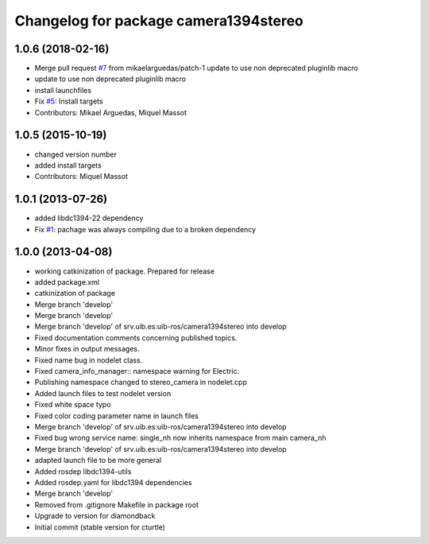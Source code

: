 ^^^^^^^^^^^^^^^^^^^^^^^^^^^^^^^^^^^^^^
Changelog for package camera1394stereo
^^^^^^^^^^^^^^^^^^^^^^^^^^^^^^^^^^^^^^

1.0.6 (2018-02-16)
------------------
* Merge pull request `#7 <https://github.com/srv/camera1394stereo/issues/7>`_ from mikaelarguedas/patch-1
  update to use non deprecated pluginlib macro
* update to use non deprecated pluginlib macro
* install launchfiles
* Fix `#5 <https://github.com/srv/camera1394stereo/issues/5>`_: Install targets
* Contributors: Mikael Arguedas, Miquel Massot

1.0.5 (2015-10-19)
------------------
* changed version number
* added install targets
* Contributors: Miquel Massot

1.0.1 (2013-07-26)
------------------

* added libdc1394-22 dependency
* Fix `#1 <https://github.com/srv/camera1394stereo/issues/1>`_: pachage was always compiling due to a broken dependency

1.0.0 (2013-04-08)
------------------
* working catkinization of package. Prepared for release
* added package.xml
* catkinization of package
* Merge branch 'develop'
* Merge branch 'develop'
* Merge branch 'develop' of srv.uib.es:uib-ros/camera1394stereo into develop
* Fixed documentation comments concerning published topics.
* Minor fixes in output messages.
* Fixed name bug in nodelet class.
* Fixed camera_info_manager:: namespace warning for Electric.
* Publishing namespace changed to stereo_camera in nodelet.cpp
* Added launch files to test nodelet version
* Fixed white space typo
* Fixed color coding parameter name in launch files
* Merge branch 'develop' of srv.uib.es:uib-ros/camera1394stereo into develop
* Fixed bug wrong service name: single_nh now inherits namespace from main camera_nh
* Merge branch 'develop' of srv.uib.es:uib-ros/camera1394stereo into develop
* adapted launch file to be more general
* Added rosdep libdc1394-utils
* Added rosdep.yaml for libdc1394 dependencies
* Merge branch 'develop'
* Removed from .gitignore Makefile in package root
* Upgrade to version for diamondback
* Initial commit (stable version for cturtle)
